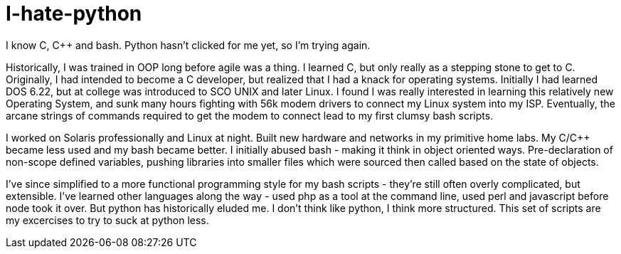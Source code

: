 # I-hate-python
I know C, C++ and bash.  Python hasn't clicked for me yet, so I'm trying again.

Historically, I was trained in OOP long before agile was a thing.  I learned C, but only really
as a stepping stone to get to C++.  Originally, I had intended to become a C++ developer, but
realized that I had a knack for operating systems.  Initially I had learned DOS 6.22, but at 
college was introduced to SCO UNIX and later Linux.  I found I was really interested in learning
this relatively new Operating System, and sunk many hours fighting with 56k modem drivers to 
connect my Linux system into my ISP.  Eventually, the arcane strings of commands required to get
the modem to connect lead to my first clumsy bash scripts.

I worked on Solaris professionally and Linux at night.  Built new hardware and networks in my 
primitive home labs.  My C/C++ became less used and my bash became better.  I initially abused
bash - making it think in object oriented ways.  Pre-declaration of non-scope defined variables, 
pushing libraries into smaller files which were sourced then called based on the state of objects.

I've since simplified to a more functional programming style for my bash scripts - they're still
often overly complicated, but extensible.  I've learned other languages along the way - used php
as a tool at the command line, used perl and javascript before node took it over.  But python has 
historically eluded me.  I don't think like python, I think more structured.  This set of scripts 
are my excercises to try to suck at python less.
